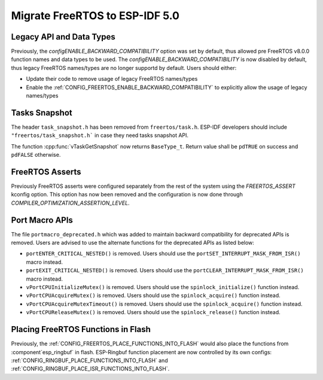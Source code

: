 Migrate FreeRTOS to ESP-IDF 5.0
==================================

Legacy API and Data Types
-------------------------

Previously, the `configENABLE_BACKWARD_COMPATIBILITY` option was set by default, thus allowed pre FreeRTOS v8.0.0 function names and data types to be used. The `configENABLE_BACKWARD_COMPATIBILITY` is now disabled by default, thus legacy FreeRTOS names/types are no longer supportd by default. Users should either:

- Update their code to remove usage of legacy FreeRTOS names/types
- Enable the :ref:`CONFIG_FREERTOS_ENABLE_BACKWARD_COMPATIBILITY` to explicitly allow the usage of legacy names/types

Tasks Snapshot
--------------

The header ``task_snapshot.h`` has been removed from ``freertos/task.h``. ESP-IDF developers should include ``"freertos/task_snapshot.h``` in case they need tasks snapshot API.

The function :cpp:func:`vTaskGetSnapshot` now returns ``BaseType_t``. Return value shall be ``pdTRUE`` on success and ``pdFALSE`` otherwise.

FreeRTOS Asserts
----------------
Previously FreeRTOS asserts were configured separately from the rest of the system using the `FREERTOS_ASSERT` kconfig option. This option has now been removed and the configuration is now done through `COMPILER_OPTIMIZATION_ASSERTION_LEVEL`.

Port Macro APIs
---------------
The file ``portmacro_deprecated.h`` which was added to maintain backward compatibility for deprecated APIs is removed. Users are advised to use the alternate functions for the deprecated APIs as listed below:

- ``portENTER_CRITICAL_NESTED()`` is removed. Users should use the ``portSET_INTERRUPT_MASK_FROM_ISR()`` macro instead.
- ``portEXIT_CRITICAL_NESTED()`` is removed. Users should use the ``portCLEAR_INTERRUPT_MASK_FROM_ISR()`` macro instead.
- ``vPortCPUInitializeMutex()`` is removed. Users should use the ``spinlock_initialize()`` function instead.
- ``vPortCPUAcquireMutex()`` is removed. Users should use the ``spinlock_acquire()`` function instead.
- ``vPortCPUAcquireMutexTimeout()`` is removed. Users should use the ``spinlock_acquire()`` function instead.
- ``vPortCPUReleaseMutex()`` is removed. Users should use the ``spinlock_release()`` function instead.


Placing FreeRTOS Functions in Flash
-----------------------------------
Previously, the :ref:`CONFIG_FREERTOS_PLACE_FUNCTIONS_INTO_FLASH` would also place the functions from :component`esp_ringbuf` in flash. ESP-Ringbuf function placement are now controlled by its own configs: :ref:`CONFIG_RINGBUF_PLACE_FUNCTIONS_INTO_FLASH` and :ref:`CONFIG_RINGBUF_PLACE_ISR_FUNCTIONS_INTO_FLASH`.
